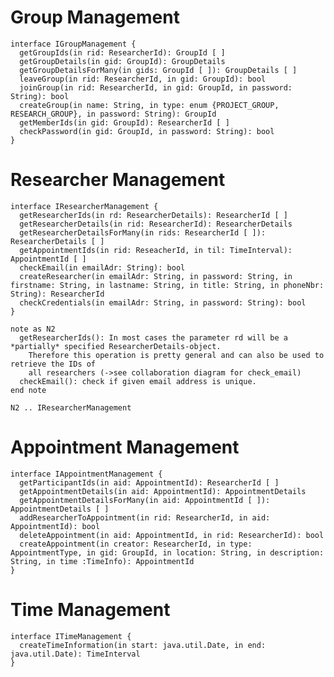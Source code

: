 * Group Management
  #+begin_src plantuml :file ./igroup_management.png
  interface IGroupManagement {
    getGroupIds(in rid: ResearcherId): GroupId [ ]
    getGroupDetails(in gid: GroupId): GroupDetails
    getGroupDetailsForMany(in gids: GroupId [ ]): GroupDetails [ ]
    leaveGroup(in rid: ResearcherId, in gid: GroupId): bool
    joinGroup(in rid: ResearcherId, in gid: GroupId, in password: String): bool
    createGroup(in name: String, in type: enum {PROJECT_GROUP, RESEARCH_GROUP}, in password: String): GroupId
    getMemberIds(in gid: GroupId): ResearcherId [ ]
    checkPassword(in gid: GroupId, in password: String): bool
  }
  #+END_src

* Researcher Management
  #+begin_src plantuml :file ./ireseacher_management.png
  interface IResearcherManagement {
    getResearcherIds(in rd: ResearcherDetails): ResearcherId [ ]
    getResearcherDetails(in rid: ResearcherId): ResearcherDetails
    getResearcherDetailsForMany(in rids: ResearcherId [ ]): ResearcherDetails [ ]
    getAppointmentIds(in rid: ReseacherId, in til: TimeInterval): AppointmentId [ ]
    checkEmail(in emailAdr: String): bool
    createResearcher(in emailAdr: String, in password: String, in firstname: String, in lastname: String, in title: String, in phoneNbr: String): ResearcherId
    checkCredentials(in emailAdr: String, in password: String): bool
  }
  
  note as N2
    getResearcherIds(): In most cases the parameter rd will be a *partially* specified ResearcherDetails-object.
      Therefore this operation is pretty general and can also be used to retrieve the IDs of
      all researchers (->see collaboration diagram for check_email)
    checkEmail(): check if given email address is unique.
  end note
  
  N2 .. IResearcherManagement
  #+END_src

* Appointment Management
  #+begin_src plantuml :file ./iappointment_management.png
  interface IAppointmentManagement {
    getParticipantIds(in aid: AppointmentId): ResearcherId [ ]
    getAppointmentDetails(in aid: AppointmentId): AppointmentDetails
    getAppointmentDetailsForMany(in aid: AppointmentId [ ]): AppointmentDetails [ ]
    addResearcherToAppointment(in rid: ResearcherId, in aid: AppointmentId): bool
    deleteAppointment(in aid: AppointmentId, in rid: ResearcherId): bool
    createAppointment(in creator: ResearcherId, in type: AppointmentType, in gid: GroupId, in location: String, in description: String, in time :TimeInfo): AppointmentId
  }
  #+END_src

* Time Management
  #+begin_src plantuml :file ./itime_management.png
  interface ITimeManagement {
    createTimeInformation(in start: java.util.Date, in end: java.util.Date): TimeInterval
  }
  #+END_src

